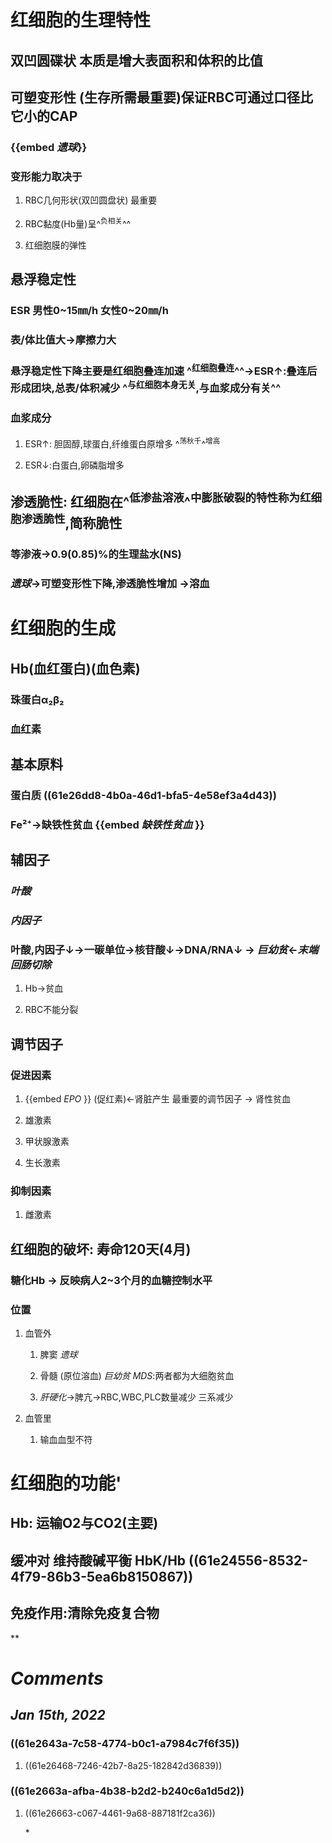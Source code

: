 * 红细胞的生理特性
** 双凹圆碟状 本质是增大表面积和体积的比值
** 可塑变形性 (生存所需最重要)保证RBC可通过口径比它小的CAP
:PROPERTIES:
:id: 61e2643a-7c58-4774-b0c1-a7984c7f6f35
:END:
*** {{embed [[遗球]]}}
*** 变形能力取决于
**** RBC几何形状(双凹圆盘状) 最重要
:PROPERTIES:
:background-color: #793e3e
:END:
**** RBC黏度(Hb量)呈^^负相关^^
:PROPERTIES:
:id: 61e2663a-afba-4b38-b2d2-b240c6a1d5d2
:END:
**** 红细胞膜的弹性
** 悬浮稳定性
*** ESR 男性0~15㎜/h 女性0~20㎜/h
*** 表/体比值大→摩擦力大
*** 悬浮稳定性下降主要是红细胞叠连加速 ^^红细胞叠连^^→ESR↑:叠连后形成团块,总表/体积减少 ^^与红细胞本身无关,与血浆成分有关^^
*** 血浆成分
**** ESR↑: 胆固醇,球蛋白,纤维蛋白原增多 ^^荡秋千^^增高
:PROPERTIES:
:id: 61e269e2-f390-4d05-b57b-b08866be96f9
:END:
**** ESR↓:白蛋白,卵磷脂增多
:PROPERTIES:
:id: 61e26a68-0717-46d2-b962-76f747a66994
:END:
** 渗透脆性: 红细胞在^^低渗盐溶液^^中膨胀破裂的特性称为红细胞渗透脆性,简称脆性
*** 等渗液→0.9(0.85)%的生理盐水(NS)
*** [[遗球]]→可塑变形性下降,渗透脆性增加 →溶血
* 红细胞的生成
** Hb(血红蛋白)(血色素)
*** 珠蛋白α₂β₂
:PROPERTIES:
:id: 61e26dd8-4b0a-46d1-bfa5-4e58ef3a4d43
:END:
*** 血红素
** 基本原料
*** 蛋白质 ((61e26dd8-4b0a-46d1-bfa5-4e58ef3a4d43))
*** Fe²⁺→缺铁性贫血 {{embed [[缺铁性贫血]] }}
** 辅因子
*** [[叶酸]]
*** [[内因子]]
*** 叶酸,内因子↓→一碳单位→核苷酸↓→DNA/RNA↓ → [[巨幼贫]]←[[末端回肠切除]]
**** Hb→贫血
**** RBC不能分裂
** 调节因子
*** 促进因素
**** {{embed [[EPO]] }} (促红素)←肾脏产生 最重要的调节因子 → 肾性贫血
**** 雄激素
**** 甲状腺激素
**** 生长激素
*** 抑制因素
**** 雌激素
** 红细胞的破坏: 寿命120天(4月)
*** 糖化Hb → 反映病人2~3个月的血糖控制水平
*** 位置
**** 血管外
***** 脾窦 [[遗球]]
***** 骨髓 (原位溶血) [[巨幼贫]] [[MDS]]:两者都为大细胞贫血
***** [[肝硬化]]→脾亢→RBC,WBC,PLC数量减少 三系减少
**** 血管里
***** 输血血型不符
* 红细胞的功能'
** Hb: 运输O2与CO2(主要)
** 缓冲对 维持酸碱平衡 HbK/Hb ((61e24556-8532-4f79-86b3-5ea6b8150867))
** 免疫作用:清除免疫复合物
**
* [[Comments]]
:PROPERTIES:
:collapsed: true
:END:
** [[Jan 15th, 2022]]
:PROPERTIES:
:collapsed: true
:END:
*** ((61e2643a-7c58-4774-b0c1-a7984c7f6f35))
**** ((61e26468-7246-42b7-8a25-182842d36839))
*** ((61e2663a-afba-4b38-b2d2-b240c6a1d5d2))
**** ((61e26663-c067-4461-9a68-887181f2ca36))
*